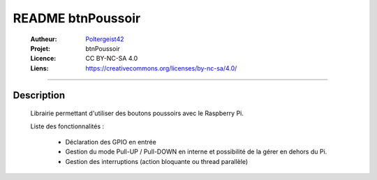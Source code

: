 ==================
README btnPoussoir
==================

   :Autheur:          `Poltergeist42 <https://github.com/poltergeist42>`_
   
   :Projet:           btnPoussoir
   
   :Licence:          CC BY-NC-SA 4.0
   
   :Liens:            https://creativecommons.org/licenses/by-nc-sa/4.0/ 
   
------------------------------------------------------------------------------------------

Description
===========

    Librairie permettant d'utiliser des boutons poussoirs avec le Raspberry Pi.
    
    Liste des fonctionnalités :
    
        * Déclaration des GPIO en entrée
        * Gestion du mode Pull-UP / Pull-DOWN en interne et possibilité de la gérer en
          dehors du Pi.
        * Gestion des interruptions (action bloquante ou thread parallèle)
